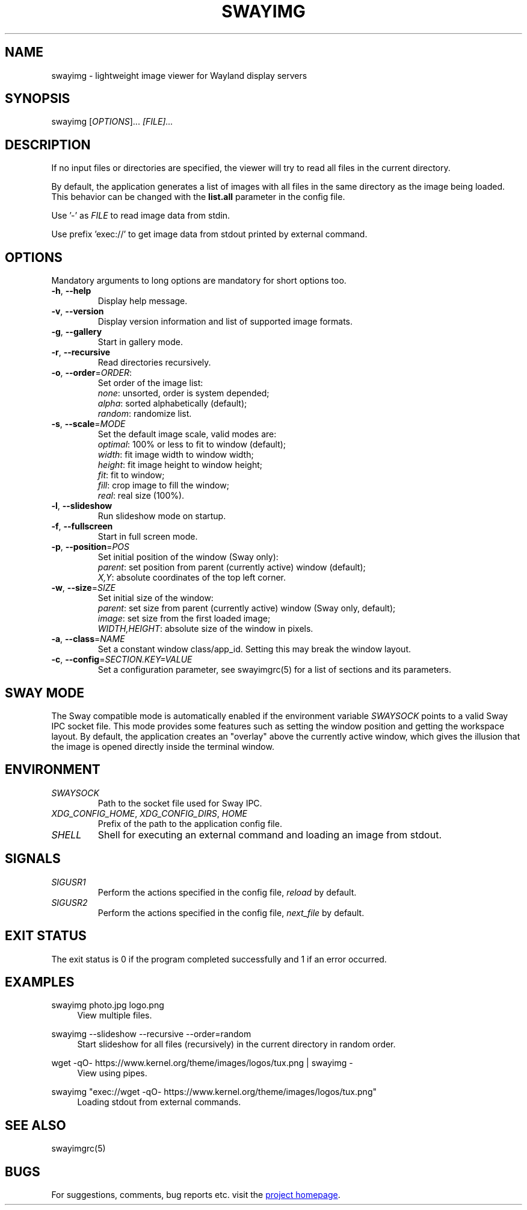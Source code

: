 .\" Swayimg: image viewer for Sway/Wayland
.\" Copyright (C) 2021 Artem Senichev <artemsen@gmail.com>
.TH SWAYIMG 1 2021-12-28 swayimg "Swayimg manual"
.SH "NAME"
swayimg \- lightweight image viewer for Wayland display servers
.SH "SYNOPSIS"
swayimg [\fIOPTIONS\fR]... \fI[FILE]...\fR
.\" ****************************************************************************
.\" Description
.\" ****************************************************************************
.SH "DESCRIPTION"
If no input files or directories are specified, the viewer will try to read all
files in the current directory.
.PP
By default, the application generates a list of images with all files in the
same directory as the image being loaded. This behavior can be changed with
the \fBlist.all\fR parameter in the config file.
.PP
Use '-' as \fIFILE\fR to read image data from stdin.
.PP
Use prefix 'exec://' to get image data from stdout printed by external command.
.\" ****************************************************************************
.\" Options
.\" ****************************************************************************
.SH "OPTIONS"
Mandatory arguments to long options are mandatory for short options too.
.\" ----------------------------------------------------------------------------
.IP "\fB\-h\fR, \fB\-\-help\fR"
Display help message.
.\" ----------------------------------------------------------------------------
.IP "\fB\-v\fR, \fB\-\-version\fR"
Display version information and list of supported image formats.
.\" ----------------------------------------------------------------------------
.IP "\fB\-g\fR, \fB\-\-gallery\fR"
Start in gallery mode.
.\" ----------------------------------------------------------------------------
.IP "\fB\-r\fR, \fB\-\-recursive\fR"
Read directories recursively.
.\" ----------------------------------------------------------------------------
.IP "\fB\-o\fR, \fB\-\-order\fR=\fIORDER\fR:"
Set order of the image list:
.nf
\fInone\fR: unsorted, order is system depended;
\fIalpha\fR: sorted alphabetically (default);
\fIrandom\fR: randomize list.
.\" ----------------------------------------------------------------------------
.IP "\fB\-s\fR, \fB\-\-scale\fR=\fIMODE\fR"
Set the default image scale, valid modes are:
.nf
\fIoptimal\fR: 100% or less to fit to window (default);
\fIwidth\fR: fit image width to window width;
\fIheight\fR: fit image height to window height;
\fIfit\fR: fit to window;
\fIfill\fR: crop image to fill the window;
\fIreal\fR: real size (100%).
.\" ----------------------------------------------------------------------------
.IP "\fB\-l\fR, \fB\-\-slideshow\fR"
Run slideshow mode on startup.
.\" ----------------------------------------------------------------------------
.IP "\fB\-f\fR, \fB\-\-fullscreen\fR"
Start in full screen mode.
.\" ----------------------------------------------------------------------------
.IP "\fB\-p\fR, \fB\-\-position\fR=\fIPOS\fR"
Set initial position of the window (Sway only):
.nf
\fIparent\fR: set position from parent (currently active) window (default);
\fIX,Y\fR: absolute coordinates of the top left corner.
.\" ----------------------------------------------------------------------------
.IP "\fB\-w\fR, \fB\-\-size\fR=\fISIZE\fR"
Set initial size of the window:
.nf
\fIparent\fR: set size from parent (currently active) window (Sway only, default);
\fIimage\fR: set size from the first loaded image;
\fIWIDTH,HEIGHT\fR: absolute size of the window in pixels.
.\" ----------------------------------------------------------------------------
.IP "\fB\-a\fR, \fB\-\-class\fR=\fINAME\fR"
Set a constant window class/app_id. Setting this may break the window layout.
.\" ----------------------------------------------------------------------------
.IP "\fB\-c\fR, \fB\-\-config\fR=\fISECTION.KEY=VALUE\fR"
Set a configuration parameter, see swayimgrc(5) for a list of sections and its parameters.
.\" ****************************************************************************
.\" SWAY integration
.\" ****************************************************************************
.SH "SWAY MODE"
The Sway compatible mode is automatically enabled if the environment variable
\fISWAYSOCK\fR points to a valid Sway IPC socket file.
This mode provides some features such as setting the window position and getting
the workspace layout.
By default, the application creates an "overlay" above the currently active
window, which gives the illusion that the image is opened directly inside the
terminal window.
.\" ****************************************************************************
.\" Environment variables
.\" ****************************************************************************
.SH "ENVIRONMENT"
.IP \fISWAYSOCK\fR
Path to the socket file used for Sway IPC.
.IP "\fIXDG_CONFIG_HOME\fR, \fIXDG_CONFIG_DIRS\fR, \fIHOME\fR"
Prefix of the path to the application config file.
.IP "\fISHELL\fR"
Shell for executing an external command and loading an image from stdout.
.\" ****************************************************************************
.\" Signals
.\" ****************************************************************************
.SH "SIGNALS"
.IP \fISIGUSR1\fR
Perform the actions specified in the config file, \fIreload\fR by default.
.IP \fISIGUSR2\fR
Perform the actions specified in the config file, \fInext_file\fR by default.
.\" ****************************************************************************
.\" Exit status
.\" ****************************************************************************
.SH "EXIT STATUS"
The exit status is 0 if the program completed successfully and 1 if an error occurred.
.\" ****************************************************************************
.\" Examples
.\" ****************************************************************************
.SH "EXAMPLES"
.PP
swayimg photo.jpg logo.png
.RS 4
View multiple files.
.RE
.PP
swayimg --slideshow --recursive --order=random
.RS 4
Start slideshow for all files (recursively) in the current directory in random order.
.RE
.PP
wget -qO- https://www.kernel.org/theme/images/logos/tux.png | swayimg -
.RS 4
View using pipes.
.RE
.PP
swayimg "exec://wget -qO- https://www.kernel.org/theme/images/logos/tux.png"
.RS 4
Loading stdout from external commands.
.RE
.\" ****************************************************************************
.\" Cross links
.\" ****************************************************************************
.SH SEE ALSO
swayimgrc(5)
.\" ****************************************************************************
.\" Home page
.\" ****************************************************************************
.SH BUGS
For suggestions, comments, bug reports etc. visit the
.UR https://github.com/artemsen/swayimg
project homepage
.UE .
